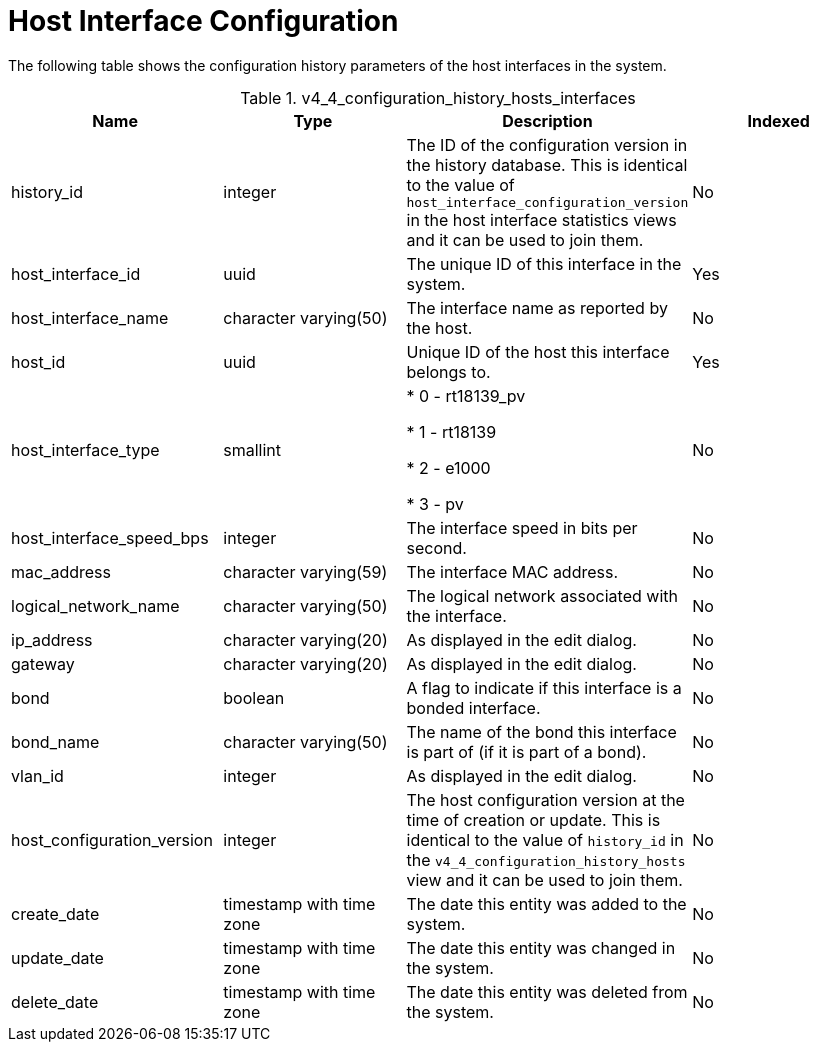 :_content-type: REFERENCE
[id="Latest_host_interface_configuration_view"]
= Host Interface Configuration

The following table shows the configuration history parameters of the host interfaces in the system.
[id="References_RHEV_3_Reporting_Database-Configuration_Views_table-host_interface_configuration_view"]

.v4_4_configuration_history_hosts_interfaces
[options="header"]
|===
|Name |Type |Description |Indexed
|history_id |integer |The ID of the configuration version in the history database. This is identical to the value of `host_interface_configuration_version` in the host interface statistics views and it can be used to join them. |No
|host_interface_id |uuid |The unique ID of this interface in the system. |Yes
|host_interface_name |character varying(50) |The interface name as reported by the host. |No
|host_id |uuid |Unique ID of the host this interface belongs to. |Yes
|host_interface_type |smallint |

* 0 - rt18139_pv

* 1 - rt18139

* 2 - e1000

* 3 - pv
 |No

|host_interface_speed_bps |integer |The interface speed in bits per second. |No
|mac_address |character varying(59) |The interface MAC address. |No
|logical_network_name |character varying(50) |The logical network associated with the interface. |No
|ip_address |character varying(20) |As displayed in the edit dialog. |No
|gateway |character varying(20) |As displayed in the edit dialog. |No
|bond |boolean |A flag to indicate if this interface is a bonded interface. |No
|bond_name |character varying(50) |The name of the bond this interface is part of (if it is part of a bond). |No
|vlan_id |integer |As displayed in the edit dialog. |No
|host_configuration_version |integer |The host configuration version at the time of creation or update. This is identical to the value of `history_id` in the `v4_4_configuration_history_hosts` view and it can be used to join them. |No
|create_date |timestamp with time zone |The date this entity was added to the system. |No
|update_date |timestamp with time zone |The date this entity was changed in the system. |No
|delete_date |timestamp with time zone |The date this entity was deleted from the system. |No
|===
